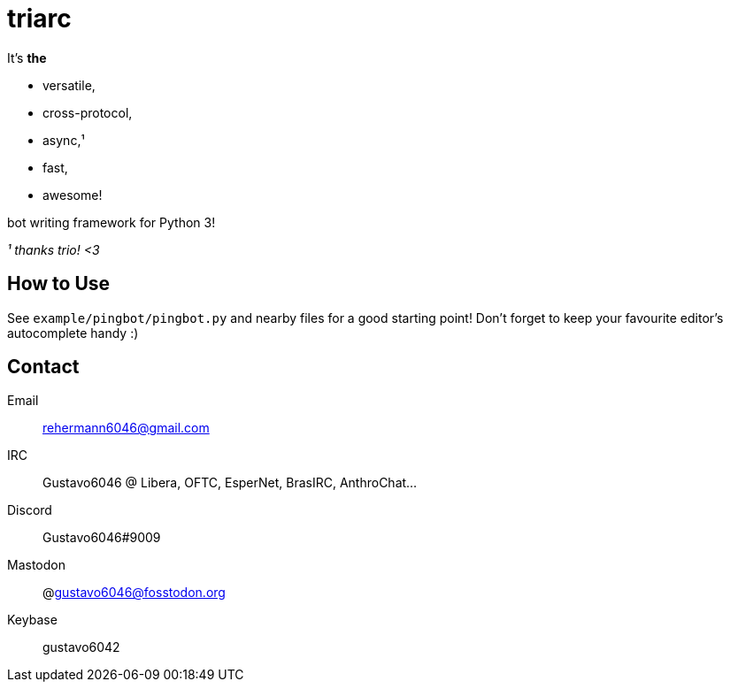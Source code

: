 triarc
======

It's *the*

 * versatile,
 * cross-protocol,
 * async,¹
 * fast,
 * awesome!

bot writing framework for Python 3!

_¹ thanks trio! <3_

== How to Use

See `example/pingbot/pingbot.py` and nearby files for a good starting
point! Don't forget to keep your favourite editor's autocomplete handy :)

== Contact

Email:: rehermann6046@gmail.com  
IRC:: Gustavo6046 @ Libera, OFTC, EsperNet, BrasIRC, AnthroChat...
Discord:: Gustavo6046#9009  
Mastodon:: @gustavo6046@fosstodon.org  
Keybase:: gustavo6042  
